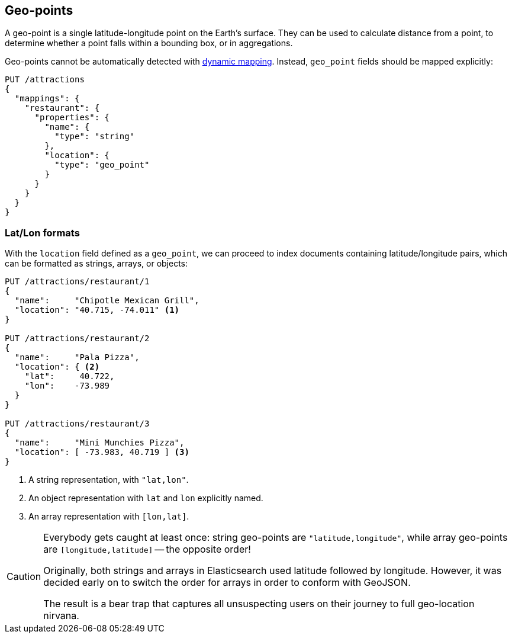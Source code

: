 [[geopoints]]
== Geo-points

A geo-point is a single latitude-longitude point on the Earth's surface.((("geo-points"))) They
can be used to calculate distance from a point, to determine whether a point
falls within a bounding box, or in aggregations.

Geo-points cannot be automatically detected((("dynamic mapping", "geo-points and"))) with
<<dynamic-mapping,dynamic mapping>>. Instead, `geo_point` fields should be
mapped ((("mapping (types)", "geo-points")))explicitly:

[source,json]
-----------------------
PUT /attractions
{
  "mappings": {
    "restaurant": {
      "properties": {
        "name": {
          "type": "string"
        },
        "location": {
          "type": "geo_point"
        }
      }
    }
  }
}
-----------------------

[[lat-lon-formats]]
[float]
=== Lat/Lon formats

With the `location` field defined as a `geo_point`, we can proceed to index
documents containing latitude/longitude pairs,((("geo-points", "location fields defined as, lat/lon formats")))((("location field", "defined as geo-point")))((("latitude/longitude pairs", "lat/lon formats for location fields defined as geo-points"))) which can be formatted as
strings, arrays, or objects:

[source,json]
-----------------------
PUT /attractions/restaurant/1
{
  "name":     "Chipotle Mexican Grill",
  "location": "40.715, -74.011" <1>
}

PUT /attractions/restaurant/2
{
  "name":     "Pala Pizza",
  "location": { <2>
    "lat":     40.722,
    "lon":    -73.989
  }
}

PUT /attractions/restaurant/3
{
  "name":     "Mini Munchies Pizza",
  "location": [ -73.983, 40.719 ] <3>
}
-----------------------
<1> A string representation, with `"lat,lon"`.
<2> An object representation with `lat` and `lon` explicitly named.
<3> An array representation with `[lon,lat]`.

[CAUTION]
========================

Everybody gets caught at least once: string geo-points are
`"latitude,longitude"`, while array geo-points are `[longitude,latitude]` --
the opposite order!

Originally, both strings and arrays in Elasticsearch used latitude followed by
longitude. However, it was decided early on to switch the order for arrays in
order to conform with GeoJSON.

The result is a bear trap that captures all unsuspecting users on their
journey to full geo-location nirvana.

========================

